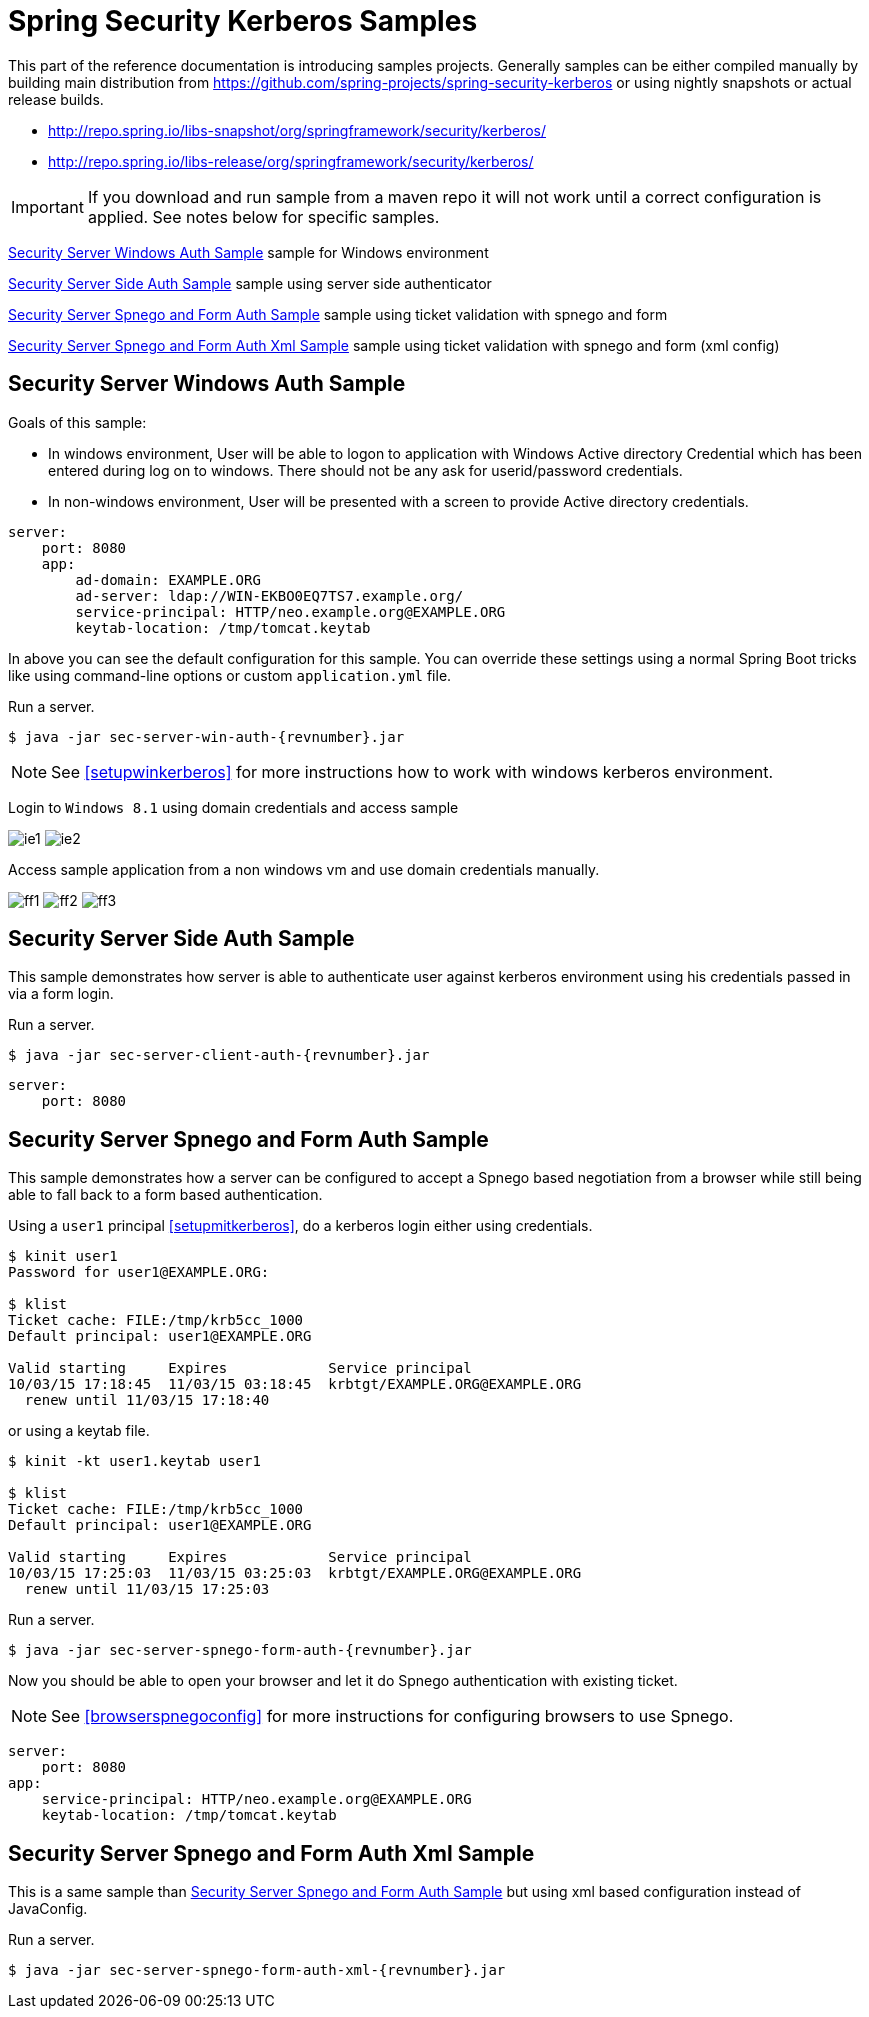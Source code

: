[[springsecuritykerberossamples]]
= Spring Security Kerberos Samples

This part of the reference documentation is introducing samples
projects. Generally samples can be either compiled manually by
building main distribution from
https://github.com/spring-projects/spring-security-kerberos or using
nightly snapshots or actual release builds.

- http://repo.spring.io/libs-snapshot/org/springframework/security/kerberos/
- http://repo.spring.io/libs-release/org/springframework/security/kerberos/

[IMPORTANT]
====
If you download and run sample from a maven repo it will not work
until a correct configuration is applied. See notes below for specific
samples.
====

<<samples-sec-server-win-auth>> sample for Windows environment

<<samples-sec-server-client-auth>> sample using server side authenticator

<<samples-sec-server-spnego-form-auth>> sample using ticket validation
with spnego and form

<<samples-sec-server-spnego-form-auth-xml>> sample using ticket
validation with spnego and form (xml config)

[[samples-sec-server-win-auth]]
== Security Server Windows Auth Sample
Goals of this sample:

- In windows environment, User will be able to logon to application
  with Windows Active directory Credential which has been entered
  during log on to windows. There should not be any ask for
  userid/password credentials.
- In non-windows environment, User will be presented with a screen
  to provide Active directory credentials.

[source,yaml,indent=0]
----
server:
    port: 8080
    app:
        ad-domain: EXAMPLE.ORG
        ad-server: ldap://WIN-EKBO0EQ7TS7.example.org/
        service-principal: HTTP/neo.example.org@EXAMPLE.ORG
        keytab-location: /tmp/tomcat.keytab
----
In above you can see the default configuration for this sample. You
can override these settings using a normal Spring Boot tricks like
using command-line options or custom `application.yml` file.

Run a server.
[source,text,subs="attributes"]
----
$ java -jar sec-server-win-auth-{revnumber}.jar
----

[NOTE]
====
See <<setupwinkerberos>> for more instructions how to work with
windows kerberos environment.
====

Login to `Windows 8.1` using domain credentials and access sample

image:images/ie1.png[]
image:images/ie2.png[]

Access sample application from a non windows vm and use domain
credentials manually.

image:images/ff1.png[]
image:images/ff2.png[]
image:images/ff3.png[]


[[samples-sec-server-client-auth]]
== Security Server Side Auth Sample
This sample demonstrates how server is able to authenticate user
against kerberos environment using his credentials passed in via a
form login.

Run a server.
[source,text,subs="attributes"]
----
$ java -jar sec-server-client-auth-{revnumber}.jar
----

[source,yaml,indent=0]
----
server:
    port: 8080
----

[[samples-sec-server-spnego-form-auth]]
== Security Server Spnego and Form Auth Sample
This sample demonstrates how a server can be configured to accept a
Spnego based negotiation from a browser while still being able to fall
back to a form based authentication.

Using a `user1` principal <<setupmitkerberos>>, do a kerberos login
either using credentials.
[source,text]
----
$ kinit user1
Password for user1@EXAMPLE.ORG: 

$ klist
Ticket cache: FILE:/tmp/krb5cc_1000
Default principal: user1@EXAMPLE.ORG

Valid starting     Expires            Service principal
10/03/15 17:18:45  11/03/15 03:18:45  krbtgt/EXAMPLE.ORG@EXAMPLE.ORG
  renew until 11/03/15 17:18:40
----

or using a keytab file.

[source,text]
----
$ kinit -kt user1.keytab user1

$ klist
Ticket cache: FILE:/tmp/krb5cc_1000
Default principal: user1@EXAMPLE.ORG

Valid starting     Expires            Service principal
10/03/15 17:25:03  11/03/15 03:25:03  krbtgt/EXAMPLE.ORG@EXAMPLE.ORG
  renew until 11/03/15 17:25:03
----

Run a server.
[source,text,subs="attributes"]
----
$ java -jar sec-server-spnego-form-auth-{revnumber}.jar
----

Now you should be able to open your browser and let it do Spnego
authentication with existing ticket.

[NOTE]
====
See <<browserspnegoconfig>> for more instructions for configuring
browsers to use Spnego.
====

[source,yaml,indent=0]
----
server:
    port: 8080
app:
    service-principal: HTTP/neo.example.org@EXAMPLE.ORG
    keytab-location: /tmp/tomcat.keytab
----

[[samples-sec-server-spnego-form-auth-xml]]
== Security Server Spnego and Form Auth Xml Sample
This is a same sample than <<samples-sec-server-spnego-form-auth>> but
using xml based configuration instead of JavaConfig.

Run a server.
[source,text,subs="attributes"]
----
$ java -jar sec-server-spnego-form-auth-xml-{revnumber}.jar
----

